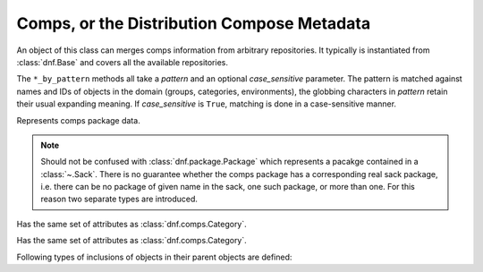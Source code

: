 ..
  Copyright (C) 2014  Red Hat, Inc.

  This copyrighted material is made available to anyone wishing to use,
  modify, copy, or redistribute it subject to the terms and conditions of
  the GNU General Public License v.2, or (at your option) any later version.
  This program is distributed in the hope that it will be useful, but WITHOUT
  ANY WARRANTY expressed or implied, including the implied warranties of
  MERCHANTABILITY or FITNESS FOR A PARTICULAR PURPOSE.  See the GNU General
  Public License for more details.  You should have received a copy of the
  GNU General Public License along with this program; if not, write to the
  Free Software Foundation, Inc., 51 Franklin Street, Fifth Floor, Boston, MA
  02110-1301, USA.  Any Red Hat trademarks that are incorporated in the
  source code or documentation are not subject to the GNU General Public
  License and may only be used or replicated with the express permission of
  Red Hat, Inc.

=============================================
 Comps, or the Distribution Compose Metadata
=============================================

.. module:: dnf.comps

.. class:: Comps

  An object of this class can merges comps information from arbitrary repositories. It typically is instantiated from :class:`dnf.Base` and covers all the available repositories.

  The ``*_by_pattern`` methods all take a `pattern` and an optional `case_sensitive` parameter. The pattern is matched against names and IDs of objects in the domain (groups, categories, environments), the globbing characters in `pattern` retain their usual expanding meaning. If `case_sensitive` is ``True``, matching is done in a case-sensitive manner.

  .. attribute:: categories

    List of all contained :class:`dnf.comps.Category` objects.

  .. attribute:: environments

    List of all contained :class:`dnf.comps.Environment` objects.

  .. attribute:: groups

    List of all contained :class:`dnf.comps.Group` objects.

  .. method:: category_by_pattern(pattern, case_sensitive=False)

    Returns a :class:`dnf.comps.Category` object matching `pattern`, or ``None``.

  .. method:: categories_by_pattern(pattern, case_sensitive=False)

    Return an iterable of :class:`dnf.comps.Category` objects matching `pattern`.

  .. method:: categories_iter

    Return iterator over all contained :class:`dnf.comps.Category` objects.

  .. method:: environment_by_pattern(pattern, case_sensitive=False)

    Return a :class:`dnf.comps.Environment` object matching `pattern`, or ``None``.

  .. method:: environments_by_pattern(pattern, case_sensitive=False)

    Return an iterable of :class:`dnf.comps.Environment` objects matching `pattern`.

  .. attribute:: environments_iter

    Return iterator over all contained :class:`dnf.comps.Environment` objects.

  .. method:: group_by_pattern(pattern, case_sensitive=False)

    Return a :class:`dnf.comps.Group` object matching `pattern`, or ``None``.

  .. method:: groups_by_pattern(pattern, case_sensitive=False)

    Return an iterable of :class:`dnf.comps.Group` objects matching `pattern`.

  .. attribute:: groups_iter

    Return iterator over all contained :class:`dnf.comps.Group` objects.

.. class:: Package

  Represents comps package data.

  .. NOTE::

    Should not be confused with :class:`dnf.package.Package` which represents a pacakge contained in a :class:`~.Sack`. There is no guarantee whether the comps package has a corresponding real sack package, i.e. there can be no package of given name in the sack, one such package, or more than one. For this reason two separate types are introduced.

  .. attribute:: name

    Name of the package.

  .. attribute:: option_type

    The type of inclusion of this particular package in its group. Must be one of the :data:`inclusion types <dnf.comps.CONDITIONAL>`.

.. class:: Category

  .. attribute:: id

    Unique identifier of the category.

  .. attribute:: name

    Name of the category.

  .. attribute:: ui_name

    The name of the category translated to the language given by the current locale.

  .. attribute:: ui_description

    The description of the category translated to the language given by the current locale.

.. class:: Environment

  Has the same set of attributes as :class:`dnf.comps.Category`.

.. class:: Group

  Has the same set of attributes as :class:`dnf.comps.Category`.

  .. method:: packages_iter()

    Return iterator over all :class:`packages <.Package>` belonging in this group.

Following types of inclusions of objects in their parent objects are defined:

.. data:: CONDITIONAL

.. data:: DEFAULT

.. data:: MANDATORY

.. data:: OPTIONAL
